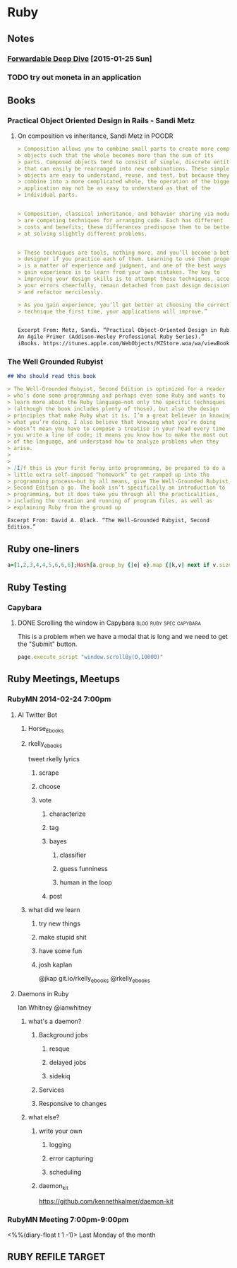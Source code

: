 * Ruby

** Notes
*** [[http://www.saturnflyer.com/blog/jim/2015/01/20/ruby-forwardable-deep-dive/?utm_source%3Drubyweekly&utm_medium%3Demail][Forwardable Deep Dive]] [2015-01-25 Sun]
    :PROPERTIES:
    :LOCATION: added to swaac.dev
    :END:
    #+AUTHOR: Jim Gay



*** TODO try out moneta in an application

** Books

*** Practical Object Oriented Design in Rails - Sandi Metz

***** On composition vs inheritance, Sandi Metz in POODR
   #+begin_src markdown
     > Composition allows you to combine small parts to create more complex
     > objects such that the whole becomes more than the sum of its
     > parts. Composed objects tend to consist of simple, discrete entities
     > that can easily be rearranged into new combinations. These simple
     > objects are easy to understand, reuse, and test, but because they
     > combine into a more complicated whole, the operation of the bigger
     > application may not be as easy to understand as that of the
     > individual parts.


     > Composition, classical inheritance, and behavior sharing via modules
     > are competing techniques for arranging code. Each has different
     > costs and benefits; these differences predispose them to be better
     > at solving slightly different problems.


     > These techniques are tools, nothing more, and you’ll become a better
     > designer if you practice each of them. Learning to use them properly
     > is a matter of experience and judgment, and one of the best ways to
     > gain experience is to learn from your own mistakes. The key to
     > improving your design skills is to attempt these techniques, accept
     > your errors cheerfully, remain detached from past design decisions,
     > and refactor mercilessly.

     > As you gain experience, you’ll get better at choosing the correct
     > technique the first time, your applications will improve.”


     Excerpt From: Metz, Sandi. “Practical Object-Oriented Design in Ruby:
     An Agile Primer (Addison-Wesley Professional Ruby Series).”
     iBooks. https://itunes.apple.com/WebObjects/MZStore.woa/wa/viewBook?id=038BE4A901A3E1659EA914B97D73CA82

   #+end_src

*** The Well Grounded Rubyist

     #+begin_src markdown
       ## Who should read this book

       > The Well-Grounded Rubyist, Second Edition is optimized for a reader
       > who’s done some programming and perhaps even some Ruby and wants to
       > learn more about the Ruby language—not only the specific techniques
       > (although the book includes plenty of those), but also the design
       > principles that make Ruby what it is. I’m a great believer in knowing
       > what you’re doing. I also believe that knowing what you’re doing
       > doesn’t mean you have to compose a treatise in your head every time
       > you write a line of code; it means you know how to make the most out
       > of the language, and understand how to analyze problems when they
       > arise.
       >
       >
       > [I]f this is your first foray into programming, be prepared to do a
       > little extra self-imposed “homework” to get ramped up into the
       > programming process—but by all means, give The Well-Grounded Rubyist,
       > Second Edition a go. The book isn’t specifically an introduction to
       > programming, but it does take you through all the practicalities,
       > including the creation and running of program files, as well as
       > explaining Ruby from the ground up

       Excerpt From: David A. Black. “The Well-Grounded Rubyist, Second
       Edition.”

     #+end_src


** Ruby one-liners
  #+name: one-liners
  #+begin_src ruby
    a=[1,2,3,4,4,5,6,6,6];Hash[a.group_by {|e| e}.map {|k,v| next if v.size ==1;[k,v.size]}.compact]
  #+end_src

** Ruby Testing
*** Capybara
**** DONE Scrolling the window in Capybara          :blog:ruby:spec:capybara:
   :PROPERTIES:
   :CAPTURE_DATE: [2019-03-06 Wed 16:45]
   :LOCATION: added to swaac.dev
   :END:


   This is a problem when we have a modal that is long and we need to get the "Submit" button.

   #+BEGIN_SRC ruby
     page.execute_script "window.scrollBy(0,10000)"
   #+END_SRC



** Ruby Meetings, Meetups
*** RubyMN 2014-02-24 7:00pm

**** AI Twitter Bot
***** Horse_Ebooks
***** rkelly_ebooks
      tweet rkelly lyrics
****** scrape
****** choose
****** vote
******* characterize
******* tag
******* bayes
******** classifier
******** guess funniness
******** human in the loop
******* post

***** what did we learn

****** try new things

****** make stupid shit

****** have some fun

****** josh kaplan
       @jkap
       git.io/rkelly_ebooks
       @rkelly_ebooks

**** Daemons in Ruby
     Ian Whitney @ianwhitney

***** what's a daemon?
****** Background jobs
******* resque
******* delayed jobs
******* sidekiq
****** Services
****** Responsive to changes


***** what else?
****** write your own
******* logging
******* error capturing
******* scheduling
****** daemon_kit
       https://github.com/kennethkalmer/daemon-kit


*** RubyMN Meeting 7:00pm-9:00pm
    <%%(diary-float t 1 -1)>
    Last Monday of the month

** RUBY REFILE TARGET
